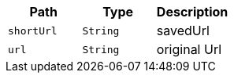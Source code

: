 |===
|Path|Type|Description

|`+shortUrl+`
|`+String+`
|savedUrl

|`+url+`
|`+String+`
|original Url

|===